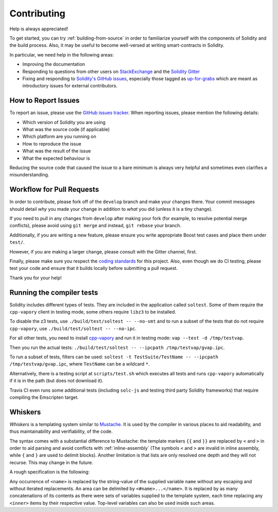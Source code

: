 ############
Contributing
############

Help is always appreciated!

To get started, you can try :ref:`building-from-source` in order to familiarize
yourself with the components of Solidity and the build process. Also, it may be
useful to become well-versed at writing smart-contracts in Solidity.

In particular, we need help in the following areas:

* Improving the documentation
* Responding to questions from other users on `StackExchange
  <https://vapory.stackexchange.com>`_ and the `Solidity Gitter
  <https://gitter.im/vapory/solidity>`_
* Fixing and responding to `Solidity's GitHub issues
  <https://github.com/vaporyco/solidity/issues>`_, especially those tagged as
  `up-for-grabs <https://github.com/vaporyco/solidity/issues?q=is%3Aopen+is%3Aissue+label%3Aup-for-grabs>`_ which are
  meant as introductory issues for external contributors.

How to Report Issues
====================

To report an issue, please use the
`GitHub issues tracker <https://github.com/vaporyco/solidity/issues>`_. When
reporting issues, please mention the following details:

* Which version of Solidity you are using
* What was the source code (if applicable)
* Which platform are you running on
* How to reproduce the issue
* What was the result of the issue
* What the expected behaviour is

Reducing the source code that caused the issue to a bare minimum is always
very helpful and sometimes even clarifies a misunderstanding.

Workflow for Pull Requests
==========================

In order to contribute, please fork off of the ``develop`` branch and make your
changes there. Your commit messages should detail *why* you made your change
in addition to *what* you did (unless it is a tiny change).

If you need to pull in any changes from ``develop`` after making your fork (for
example, to resolve potential merge conflicts), please avoid using ``git merge``
and instead, ``git rebase`` your branch.

Additionally, if you are writing a new feature, please ensure you write appropriate
Boost test cases and place them under ``test/``.

However, if you are making a larger change, please consult with the Gitter
channel, first.

Finally, please make sure you respect the `coding standards
<https://raw.githubusercontent.com/vapory/cpp-vapory/develop/CodingStandards.txt>`_
for this project. Also, even though we do CI testing, please test your code and
ensure that it builds locally before submitting a pull request.

Thank you for your help!

Running the compiler tests
==========================

Solidity includes different types of tests. They are included in the application
called ``soltest``. Some of them require the ``cpp-vapory`` client in testing mode,
some others require ``libz3`` to be installed.

To disable the z3 tests, use ``./build/test/soltest -- --no-smt`` and
to run a subset of the tests that do not require ``cpp-vapory``, use ``./build/test/soltest -- --no-ipc``.

For all other tests, you need to install `cpp-vapory <https://github.com/vaporyco/cpp-vapory/releases/download/solidityTester/vap>`_ and run it in testing mode: ``vap --test -d /tmp/testvap``.

Then you run the actual tests: ``./build/test/soltest -- --ipcpath /tmp/testvap/gvap.ipc``.

To run a subset of tests, filters can be used:
``soltest -t TestSuite/TestName -- --ipcpath /tmp/testvap/gvap.ipc``, where ``TestName`` can be a wildcard ``*``.

Alternatively, there is a testing script at ``scripts/test.sh`` which executes all tests and runs
``cpp-vapory`` automatically if it is in the path (but does not download it).

Travis CI even runs some additional tests (including ``solc-js`` and testing third party Solidity frameworks) that require compiling the Emscripten target.

Whiskers
========

*Whiskers* is a templating system similar to `Mustache <https://mustache.github.io>`_. It is used by the
compiler in various places to aid readability, and thus maintainability and verifiability, of the code.

The syntax comes with a substantial difference to Mustache: the template markers ``{{`` and ``}}`` are
replaced by ``<`` and ``>`` in order to aid parsing and avoid conflicts with :ref:`inline-assembly`
(The symbols ``<`` and ``>`` are invalid in inline assembly, while ``{`` and ``}`` are used to delimit blocks).
Another limitation is that lists are only resolved one depth and they will not recurse. This may change in the future.

A rough specification is the following:

Any occurrence of ``<name>`` is replaced by the string-value of the supplied variable ``name`` without any
escaping and without iterated replacements. An area can be delimited by ``<#name>...</name>``. It is replaced
by as many concatenations of its contents as there were sets of variables supplied to the template system,
each time replacing any ``<inner>`` items by their respective value. Top-level variables can also be used
inside such areas.
